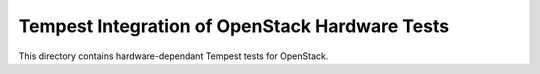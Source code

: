 ===============================================
Tempest Integration of OpenStack Hardware Tests
===============================================

This directory contains hardware-dependant Tempest tests for OpenStack.

